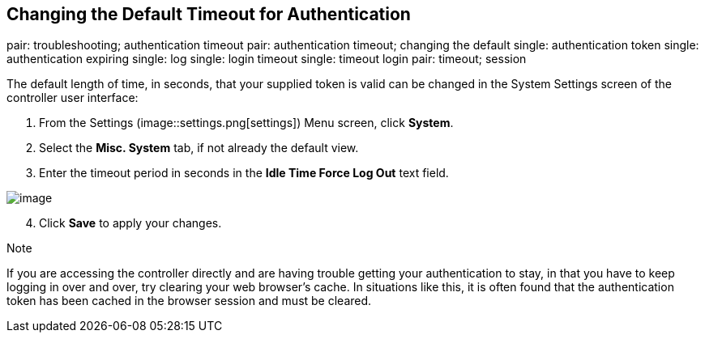 == Changing the Default Timeout for Authentication

pair: troubleshooting; authentication timeout pair: authentication
timeout; changing the default single: authentication token single:
authentication expiring single: log single: login timeout single:
timeout login pair: timeout; session

The default length of time, in seconds, that your supplied token is
valid can be changed in the System Settings screen of the controller
user interface:

[arabic]
. From the Settings
(image::settings.png[settings]) Menu screen,
click *System*.
. Select the *Misc. System* tab, if not already the default view.
. Enter the timeout period in seconds in the *Idle Time Force Log Out*
text field.

image::configure-tower-system-timeout.png[image]

[arabic, start=4]
. Click *Save* to apply your changes.

Note

If you are accessing the controller directly and are having trouble
getting your authentication to stay, in that you have to keep logging in
over and over, try clearing your web browser's cache. In situations like
this, it is often found that the authentication token has been cached in
the browser session and must be cleared.
